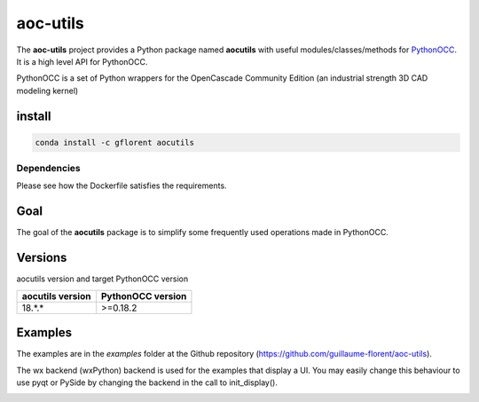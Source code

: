 .. -*- coding: utf-8 -*-

*********
aoc-utils
*********

.. image:: https://travis-ci.org/guillaume-florent/aoc-utils.svg?branch=master
    :target: https://travis-ci.org/guillaume-florent/aoc-utils

.. image:: https://api.codacy.com/project/badge/Grade/ad66c28ad30e46ee8816c561eb19d831
    :target: https://www.codacy.com/app/guillaume-florent/aoc-utils?utm_source=github.com&amp;utm_medium=referral&amp;utm_content=guillaume-florent/aoc-utils&amp;utm_campaign=Badge_Grade

.. image:: https://anaconda.org/gflorent/aocutils/badges/version.svg
    :target: https://anaconda.org/gflorent/aocutils

.. image:: https://anaconda.org/gflorent/aocutils/badges/latest_release_date.svg
    :target: https://anaconda.org/gflorent/aocutils

.. image:: https://anaconda.org/gflorent/aocutils/badges/platforms.svg
    :target: https://anaconda.org/gflorent/aocutils

.. image:: https://anaconda.org/gflorent/aocutils/badges/downloads.svg
    :target: https://anaconda.org/gflorent/aocutils

.. image:: http://img.shields.io/badge/Python-2.7_3.*-ff3366.svg
    :target: https://www.python.org/downloads/

The **aoc-utils** project provides a Python package named **aocutils** with
useful modules/classes/methods for `PythonOCC <http://github.com/tpaviot/pythonocc-core>`_. It is a high level API for PythonOCC.

PythonOCC is a set of Python wrappers for the OpenCascade Community Edition (an industrial strength 3D CAD modeling kernel)

install
-------

.. code-block:: shell

  conda install -c gflorent aocutils

Dependencies
~~~~~~~~~~~~

Please see how the Dockerfile satisfies the requirements.


Goal
----

The goal of the **aocutils** package is to simplify some frequently used operations made in PythonOCC.

Versions
--------

aocutils version and target PythonOCC version

+------------------+-------------------+
| aocutils version | PythonOCC version |
+==================+===================+
| 18.*.*           | >=0.18.2          |
+------------------+-------------------+

Examples
--------

The examples are in the *examples* folder at the Github repository (https://github.com/guillaume-florent/aoc-utils).

The wx backend (wxPython) backend is used for the examples that display a UI.
You may easily change this behaviour to use pyqt or PySide by changing the backend in the call to init_display().

.. image:: https://raw.githubusercontent.com/guillaume-florent/aoc-utils/master/img/geomplate.jpg
    :alt: geomplate

.. image:: https://raw.githubusercontent.com/guillaume-florent/aoc-utils/master/img/surfaces.jpg
    :alt: surfaces
